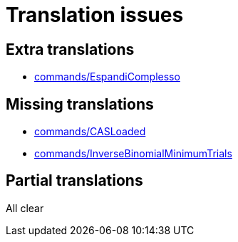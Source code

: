 = Translation issues

== Extra translations

 * xref:commands/EspandiComplesso.adoc[commands/EspandiComplesso]

== Missing translations

 * xref:en@manual::commands/CASLoaded.adoc[commands/CASLoaded]
 * xref:en@manual::commands/InverseBinomialMinimumTrials.adoc[commands/InverseBinomialMinimumTrials]

== Partial translations
All clear